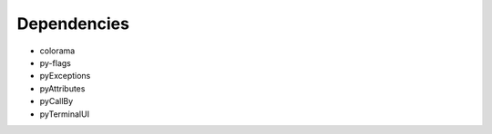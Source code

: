 Dependencies
############

* colorama
* py-flags
* pyExceptions
* pyAttributes
* pyCallBy
* pyTerminalUI
